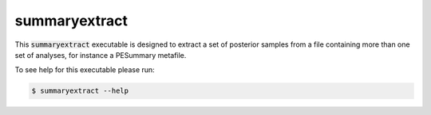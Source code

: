 ==============
summaryextract
==============

This :code:`summaryextract` executable is designed to extract a set of posterior
samples from a file containing more than one set of analyses, for instance a
PESummary metafile.

To see help for this executable please run:

.. code-block:: console

    $ summaryextract --help

.. program-output:: summaryextract --help
